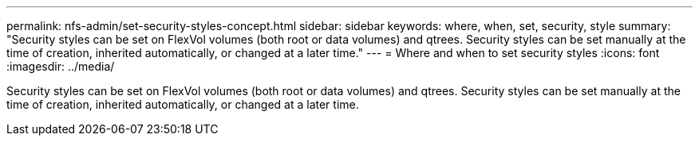 ---
permalink: nfs-admin/set-security-styles-concept.html
sidebar: sidebar
keywords: where, when, set, security, style
summary: "Security styles can be set on FlexVol volumes (both root or data volumes) and qtrees. Security styles can be set manually at the time of creation, inherited automatically, or changed at a later time."
---
= Where and when to set security styles
:icons: font
:imagesdir: ../media/

[.lead]
Security styles can be set on FlexVol volumes (both root or data volumes) and qtrees. Security styles can be set manually at the time of creation, inherited automatically, or changed at a later time.
